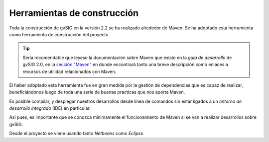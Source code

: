 Herramientas de construcción
============================

Toda la construcción de gvSIG en la versión 2.2 se ha realizado alrededor
de Maven. Se ha adoptado esta herramienta como herramienta de construcción
del proyecto.

..  tip::
    Sería recomendable que leyese la documentación sobre 
    Maven que existe en la *guía de desarrollo* de gvSIG 2.0, 
    en la `sección "Maven"`_
    en donde encontrará tanto una breve descripción como 
    enlaces a recursos de utilidad relacionados con Maven.

El haber adoptado esta herramienta fue en gran medida por la gestión de
dependencias que es capaz de realizar, beneficiándonos luego de toda una
serie de buenas practicas que nos aporta Maven.

Es posible compilar, y desplegar nuestros desarrollos desde línea de comandos
sin estar ligados a un *entorno de desarrollo integrado* (IDE) en particular.

Así pues, es importante que se conozca mínimamente el funcionamiento de Maven si 
se van a realizar desarrollos sobre gvSIG.

Desde el proyecto se viene usando tanto *Netbeans* como *Eclipse*.

.. _sección "Maven": http://docs.gvsig.org/web/reference_catalog/lookupObject?uuid=b86adfa812c5996040df3badd7343c86
